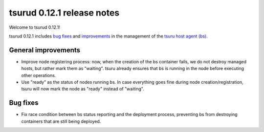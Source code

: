 .. Copyright 2015 tsuru authors. All rights reserved.
   Use of this source code is governed by a BSD-style
   license that can be found in the LICENSE file.

===========================
tsurud 0.12.1 release notes
===========================

Welcome to tsurud 0.12.1!

tsurud 0.12.1 includes `bug fixes`_ and `improvements`_ in the management of the
`tsuru host agent (bs) <https://github.com/tsuru/bs>`_.

.. _`improvements`: `General improvements`_

General improvements
====================

* Improve node registering process: now, when the creation of the bs container
  fails, we do not destroy managed hosts, but rather mark them as "waiting".
  tsuru already ensures that bs is running in the node before executing other
  operations.

* Use "ready" as the status of nodes running bs. In case everything goes fine
  during node creation/registration, tsuru will now mark the node as "ready"
  instead of "waiting".

Bug fixes
=========

* Fix race condition between bs status reporting and the deployment process,
  preventing bs from destroying containers that are still being deployed.
